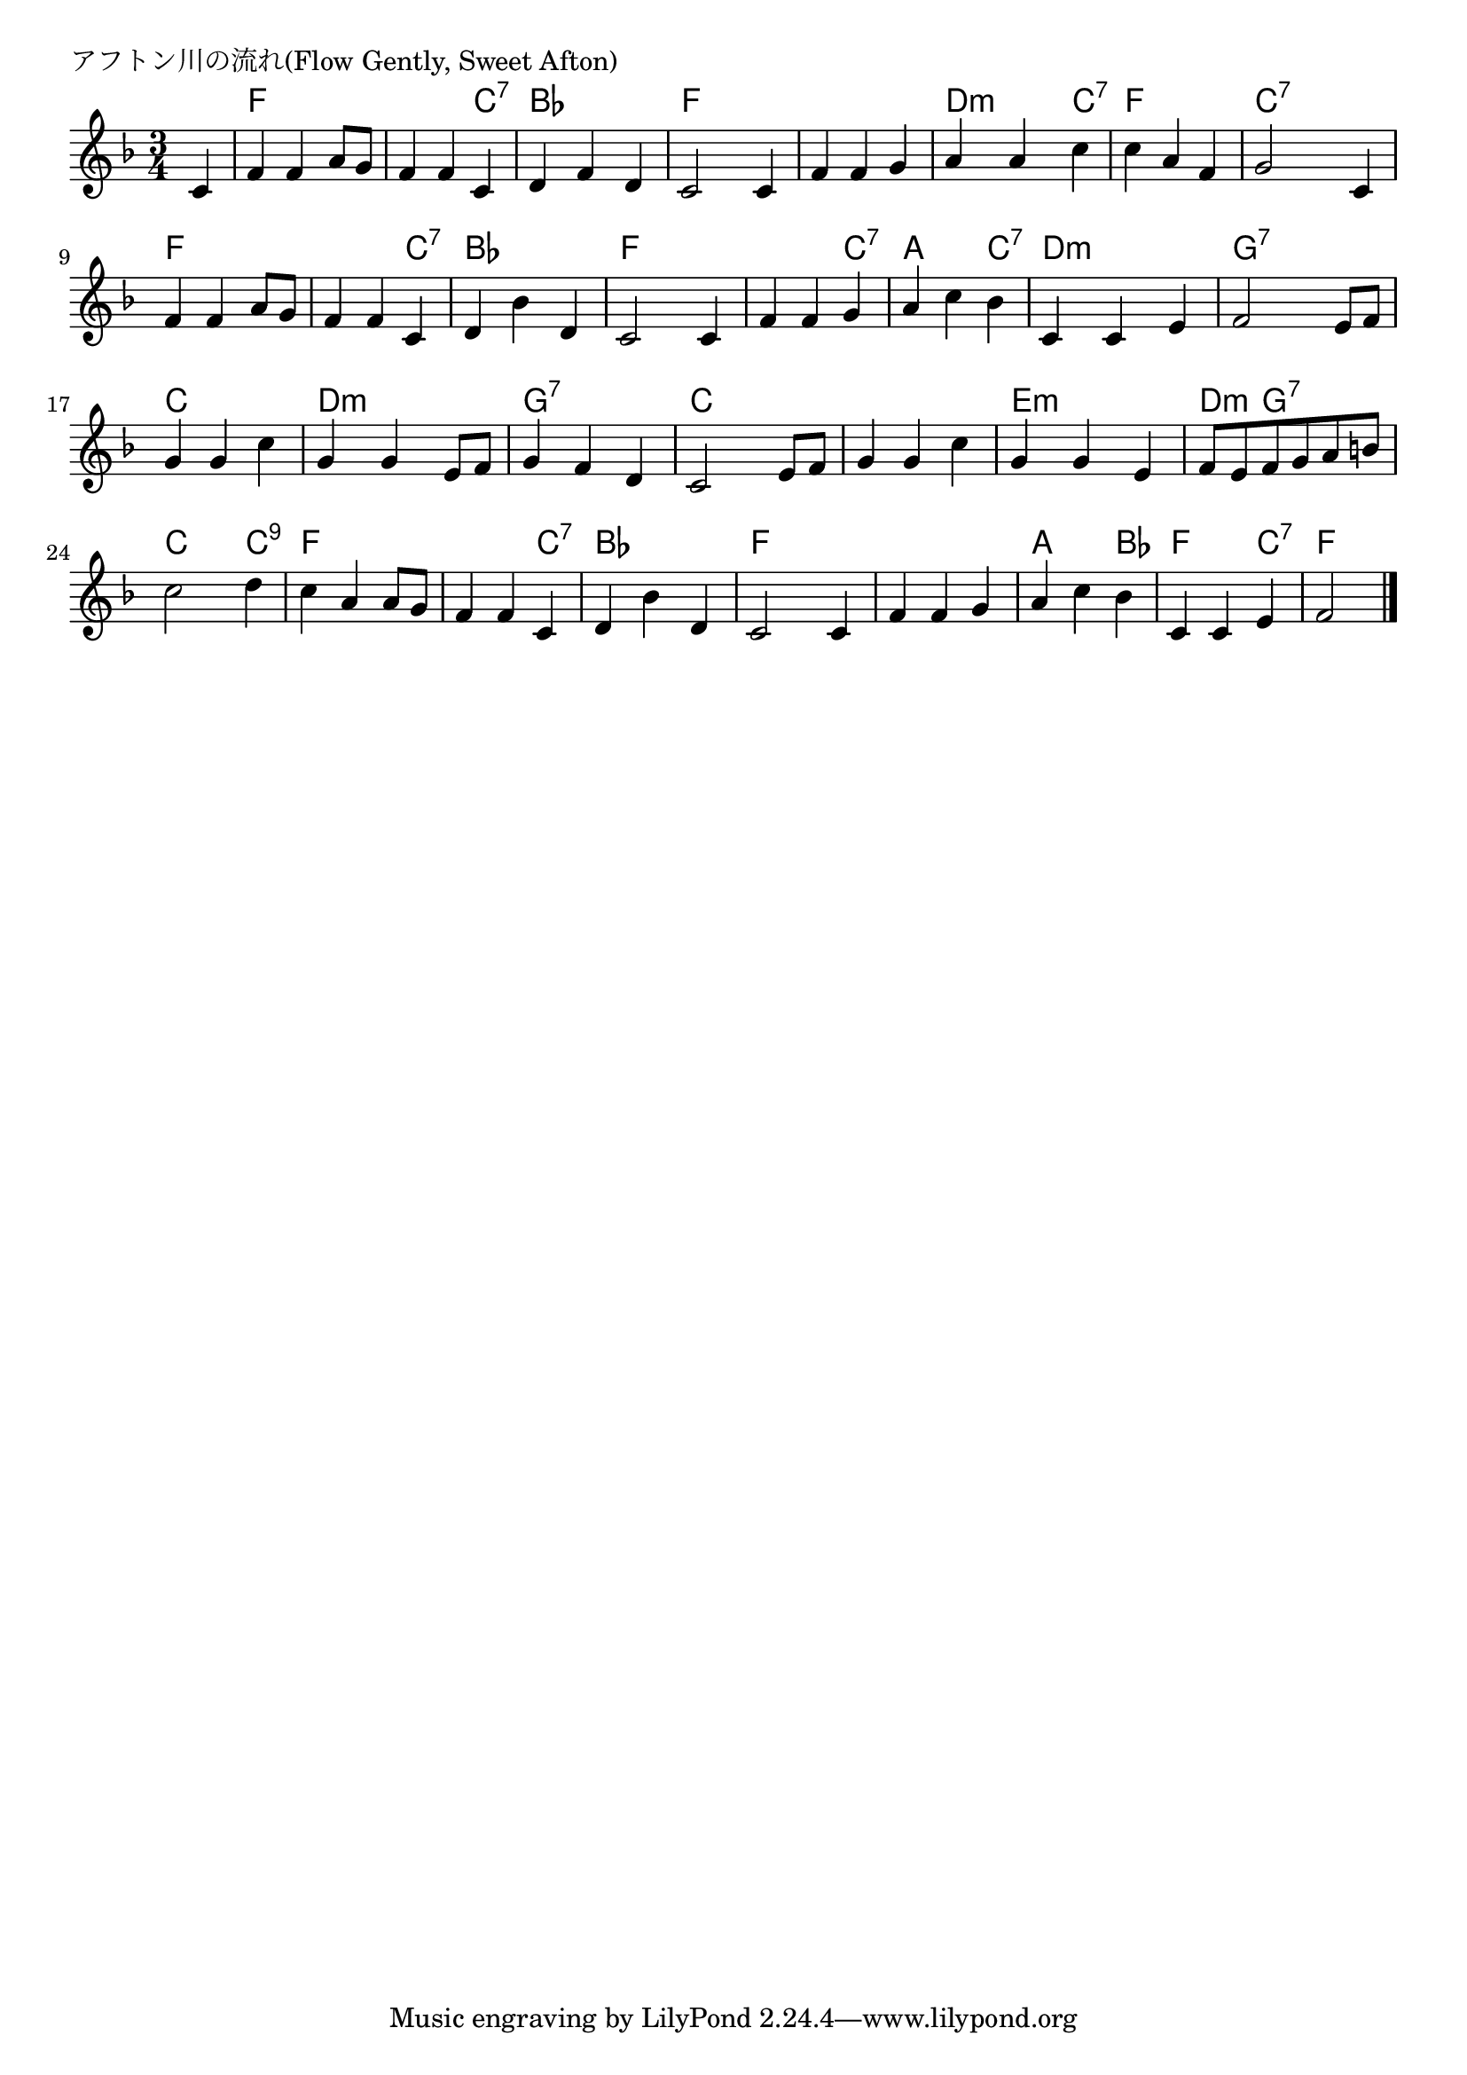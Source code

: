 \version "2.18.2"

% アフトン川の流れ(Flow Gently, Sweet Afton)

\header {
piece = "アフトン川の流れ(Flow Gently, Sweet Afton)"
}

melody =
\relative c' {
\key f \major
\time 3/4
\set Score.tempoHideNote = ##t
\tempo 4=110
\numericTimeSignature
\partial 4
%
c4 |
f f a8 g |
f4 f c |

d f d |
c2 c4 |
f f g |

a a c |
c a f |
g2 c,4 |

f f a8 g |
f4 f c |
d bes' d, |

c2 c4 |
f f g |
a c bes |

c, c e | % 15
f2 e8 f |
g4 g c |

g g e8 f |
g4 f d |
c2 e8 f |

g4 g c |
g g e |
f8 e f g a b |

c2 d4 |
c a a8 g |
f4 f c |

d4 bes' d, |
c2 c4 |
f f g |

a c bes |
c, c e |
f2 


\bar "|."
}
\score {
<<
\chords {
\set noChordSymbol = ""
\set chordChanges=##t
%%
r4 f f f f f c:7
bes bes bes f f f f f f
d:m d:m c:7 f f f c:7 c:7 c:7
f f f f f c:7 bes bes bes
f f f f f c:7 a a c:7 
d:m d:m d:m g:7 g:7 g:7 c c c
d:m d:m d:m g:7 g:7 g:7 c c c
c c c e:m e:m e:m d:m g:7 g:7
c c c:9 f f f f f c:7
bes bes bes f f f f f f 
a a bes f f c:7 f f 

}
\new Staff {\melody}
>>
\layout {
line-width = #190
indent = 0\mm
}
\midi {}
}